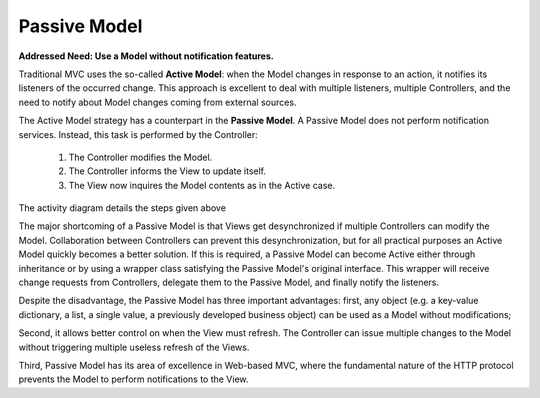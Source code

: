 Passive Model
-------------

**Addressed Need: Use a Model without notification features.**

Traditional MVC uses the so-called **Active Model**: when the Model changes in
response to an action, it notifies its listeners of the occurred change. This
approach is excellent to deal with multiple listeners, multiple Controllers,
and the need to notify about Model changes coming from external sources.

The Active Model strategy has a counterpart in the **Passive Model**. A Passive
Model does not perform notification services. Instead, this task is
performed by the Controller:

   #. The Controller modifies the Model.
   #. The Controller informs the View to update itself.
   #. The View now inquires the Model contents as in the Active case.

The activity diagram details the steps given above

.. image:: ../_static/images/PassiveModel/passive_model.png
   :align: center


The major shortcoming of a Passive Model is that Views get desynchronized
if multiple Controllers can modify the Model. Collaboration between Controllers
can prevent this desynchronization, but for all practical purposes an Active
Model quickly becomes a better solution. If this is required, a Passive Model
can become Active either through inheritance or by using a wrapper class
satisfying the Passive Model's original interface. This wrapper will receive
change requests from Controllers, delegate them to the Passive Model, and
finally notify the listeners. 

Despite the disadvantage, the Passive Model has three important advantages: first,
any object (e.g. a key-value dictionary, a list, a single value, a previously
developed business object) can be used as a Model without modifications;

Second, it allows better control on when the View must refresh. The Controller
can issue multiple changes to the Model without triggering multiple useless
refresh of the Views.

Third, Passive Model has its area of excellence in Web-based MVC, where the
fundamental nature of the HTTP protocol prevents the Model to perform
notifications to the View. 


